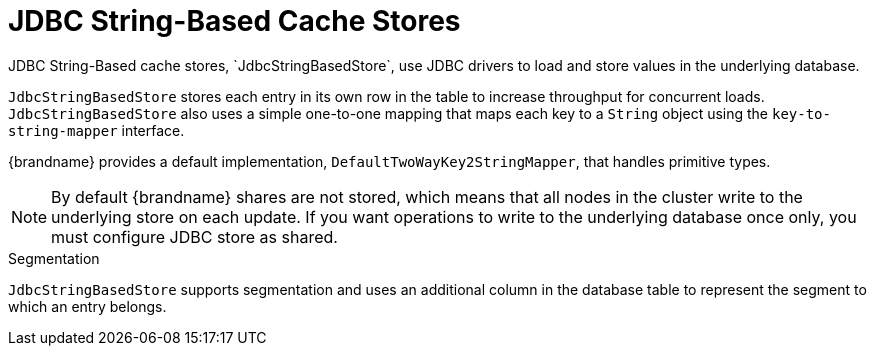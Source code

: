 [id='jdbc_cache_store']
= JDBC String-Based Cache Stores
JDBC String-Based cache stores, `JdbcStringBasedStore`, use JDBC drivers to load and store values in the underlying database.

`JdbcStringBasedStore` stores each entry in its own row in the table to
increase throughput for concurrent loads. `JdbcStringBasedStore` also uses a
simple one-to-one mapping that maps each key to a `String` object using the `key-to-string-mapper` interface.

{brandname} provides a default implementation, `DefaultTwoWayKey2StringMapper`,
that handles primitive types.

[NOTE]
====
By default {brandname} shares are not stored, which means that all nodes in the
cluster write to the underlying store on each update. If you want operations to
write to the underlying database once only, you must configure JDBC store as
shared.
====

.Segmentation

`JdbcStringBasedStore` supports segmentation and uses an additional column in
the database table to represent the segment to which an entry belongs.
